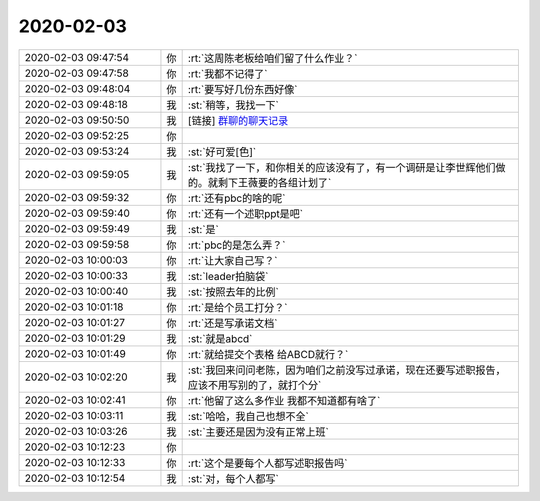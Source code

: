 2020-02-03
-------------

.. list-table::
   :widths: 25, 1, 60

   * - 2020-02-03 09:47:54
     - 你
     - :rt:`这周陈老板给咱们留了什么作业？`
   * - 2020-02-03 09:47:58
     - 你
     - :rt:`我都不记得了`
   * - 2020-02-03 09:48:04
     - 你
     - :rt:`要写好几份东西好像`
   * - 2020-02-03 09:48:18
     - 我
     - :st:`稍等，我找一下`
   * - 2020-02-03 09:50:50
     - 我
     - [链接] `群聊的聊天记录 <https://support.weixin.qq.com/cgi-bin/mmsupport-bin/readtemplate?t=page/favorite_record__w_unsupport>`_
   * - 2020-02-03 09:52:25
     - 你
     - .. raw:: html
       
          <video controls="controls"><source src="_static/mp3/342814.mp4" type="video/mp4" />不能播放视频</video>
   * - 2020-02-03 09:53:24
     - 我
     - :st:`好可爱[色]`
   * - 2020-02-03 09:59:05
     - 我
     - :st:`我找了一下，和你相关的应该没有了，有一个调研是让李世辉他们做的。就剩下王薇要的各组计划了`
   * - 2020-02-03 09:59:32
     - 你
     - :rt:`还有pbc的啥的呢`
   * - 2020-02-03 09:59:40
     - 你
     - :rt:`还有一个述职ppt是吧`
   * - 2020-02-03 09:59:49
     - 我
     - :st:`是`
   * - 2020-02-03 09:59:58
     - 你
     - :rt:`pbc的是怎么弄？`
   * - 2020-02-03 10:00:03
     - 你
     - :rt:`让大家自己写？`
   * - 2020-02-03 10:00:33
     - 我
     - :st:`leader拍脑袋`
   * - 2020-02-03 10:00:40
     - 我
     - :st:`按照去年的比例`
   * - 2020-02-03 10:01:18
     - 你
     - :rt:`是给个员工打分？`
   * - 2020-02-03 10:01:27
     - 你
     - :rt:`还是写承诺文档`
   * - 2020-02-03 10:01:29
     - 我
     - :st:`就是abcd`
   * - 2020-02-03 10:01:49
     - 你
     - :rt:`就给提交个表格 给ABCD就行？`
   * - 2020-02-03 10:02:20
     - 我
     - :st:`我回来问问老陈，因为咱们之前没写过承诺，现在还要写述职报告，应该不用写别的了，就打个分`
   * - 2020-02-03 10:02:41
     - 你
     - :rt:`他留了这么多作业 我都不知道都有啥了`
   * - 2020-02-03 10:03:11
     - 我
     - :st:`哈哈，我自己也想不全`
   * - 2020-02-03 10:03:26
     - 我
     - :st:`主要还是因为没有正常上班`
   * - 2020-02-03 10:12:23
     - 你
     - .. image:: /images/342832.jpg
          :width: 100px
   * - 2020-02-03 10:12:33
     - 你
     - :rt:`这个是要每个人都写述职报告吗`
   * - 2020-02-03 10:12:54
     - 我
     - :st:`对，每个人都写`